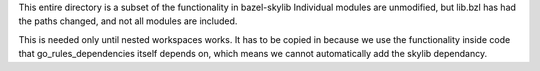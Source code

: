 This entire directory is a subset of the functionality in bazel-skylib
Individual modules are unmodified, but lib.bzl has had the paths changed, and 
not all modules are included.

This is needed only until nested workspaces works.
It has to be copied in because we use the functionality inside code that 
go_rules_dependencies itself depends on, which means we cannot automatically 
add the skylib dependancy.